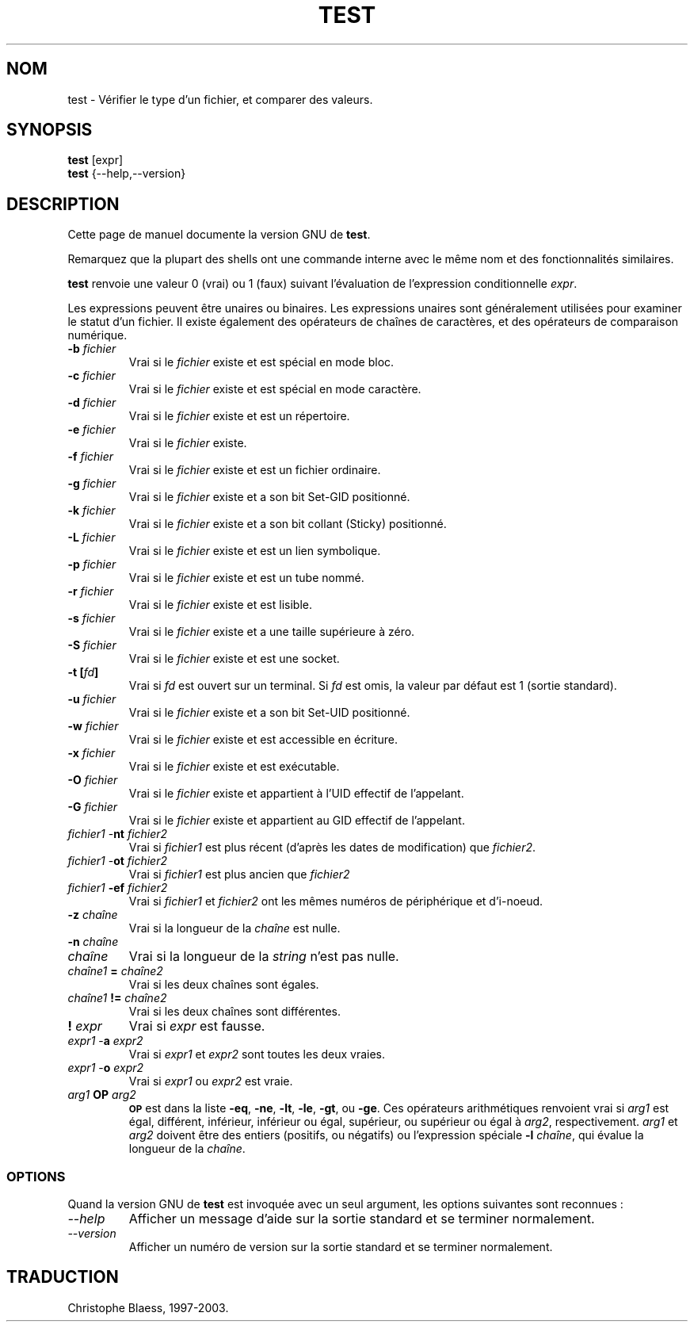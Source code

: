.\" Traduction 08/01/1997 par Christophe Blaess (ccb@club-internet.fr)
.\"
.\" MàJ 30/07/2003 coreutils-4.5.3
.TH TEST 1 "30 juillet 2003" coreutils "Manuel de l utilisateur Linux"
.SH NOM
test \- Vérifier le type d'un fichier, et comparer des valeurs.
.SH SYNOPSIS
.B test
[expr]
.br
.B test
{\-\-help,\-\-version}
.SH DESCRIPTION
Cette page de manuel documente la version GNU de
.BR test .

Remarquez que la plupart des shells ont une commande interne avec le
même nom et des fonctionnalités similaires.
.PP
.B test
renvoie une valeur 0 (vrai) ou 1 (faux) suivant l'évaluation
de l'expression conditionnelle
.IR expr .

Les expressions peuvent être unaires ou binaires. Les expressions unaires
sont généralement utilisées pour examiner le statut d'un fichier.
Il existe également des opérateurs de chaînes de caractères, et
des opérateurs de comparaison numérique.

.PD 0
.TP
.B \-b \fIfichier\fP
Vrai si le \fIfichier\fP existe et est spécial en mode bloc.
.TP
.B \-c \fIfichier\fP
Vrai si le \fIfichier\fP existe et est spécial en mode caractère.
.TP
.B \-d \fIfichier\fP
Vrai si le \fIfichier\fP existe et est un répertoire.
.TP
.B \-e \fIfichier\fP
Vrai si le \fIfichier\fP existe.
.TP
.B \-f \fIfichier\fP
Vrai si le \fIfichier\fP existe et est un fichier ordinaire.
.TP
.B \-g \fIfichier\fP
Vrai si le \fIfichier\fP existe et a son bit Set-GID positionné.
.TP
.B \-k \fIfichier\fP
Vrai si le \fIfichier\fP existe et a son bit collant (Sticky) positionné.
.TP
.B \-L \fIfichier\fP
Vrai si le \fIfichier\fP existe et est un lien symbolique.
.TP
.B \-p \fIfichier\fP
Vrai si le \fIfichier\fP existe et est un tube nommé.
.TP
.B \-r \fIfichier\fP
Vrai si le \fIfichier\fP existe et est lisible.
.TP
.B \-s \fIfichier\fP
Vrai si le \fIfichier\fP existe et a une taille supérieure à zéro.
.TP
.B \-S \fIfichier\fP
Vrai si le \fIfichier\fP existe et est une socket.
.TP
.B \-t [\fIfd\fP]
Vrai si 
.I fd
est ouvert sur un terminal. Si
.I fd
est omis, la valeur par défaut est 1 (sortie standard).
.TP
.B \-u \fIfichier\fP
Vrai si le \fIfichier\fP existe et a son bit Set-UID positionné.
.TP
.B \-w \fIfichier\fP
Vrai si le \fIfichier\fP existe et est accessible en écriture.
.TP
.B \-x \fIfichier\fP
Vrai si le \fIfichier\fP existe et est exécutable.
.TP
.B \-O \fIfichier\fP
Vrai si le \fIfichier\fP existe et appartient à l'UID effectif de l'appelant.
.TP
.B \-G \fIfichier\fP
Vrai si le \fIfichier\fP existe et appartient au GID effectif de l'appelant.
.TP
\fIfichier1\fP \-\fBnt\fP \fIfichier2\fP
Vrai si \fIfichier1\fP est plus récent (d'après les dates de modification)
que \fIfichier2\fP.
.TP
\fIfichier1\fP \-\fBot\fP \fIfichier2\fP
Vrai si \fIfichier1\fP est plus ancien que \fIfichier2\fP
.TP
\fIfichier1\fP \fB\-ef\fP \fIfichier2\fP
Vrai si \fIfichier1\fP et \fIfichier2\fP ont les mêmes numéros de périphérique
et d'i-noeud.
.TP
.B \-z \fIchaîne\fP
Vrai si la longueur de la \fIchaîne\fP est nulle.
.TP
.B \-n \fIchaîne\fP
.TP
\fIchaîne\fP
Vrai si la longueur de la 
.I string
n'est pas nulle.
.TP
\fIchaîne1\fP \fB=\fP \fIchaîne2\fP
Vrai si les deux chaînes sont égales.
.TP
\fIchaîne1\fP \fB!=\fP \fIchaîne2\fP
Vrai si les deux chaînes sont différentes.
.TP
.B ! \fIexpr\fP
Vrai si
.I expr
est fausse.
.TP
\fIexpr1\fP \-\fBa\fP \fIexpr2\fP
Vrai si 
.I expr1
et
.I expr2
sont toutes les deux vraies.
.TP
\fIexpr1\fP \-\fBo\fP \fIexpr2\fP
Vrai si
.I expr1
ou
.I expr2
est vraie.
.TP
.I arg1 \fBOP\fP arg2
.SM
.B OP
est dans la liste
.BR \-eq ,
.BR \-ne ,
.BR \-lt ,
.BR \-le ,
.BR \-gt ,
ou
.BR \-ge .
Ces opérateurs arithmétiques renvoient vrai si \fIarg1\fP
est égal, différent, inférieur, inférieur ou égal,
supérieur, ou supérieur ou égal à \fIarg2\fP,
respectivement.
.I arg1
et
.I arg2
doivent être des entiers (positifs, ou négatifs) ou l'expression
spéciale \fB\-l\fP \fIchaîne\fP, qui évalue la
longueur de la
.IR chaîne .
.SS OPTIONS
Quand la version GNU de
.B test
est invoquée avec un seul argument, les options suivantes sont reconnues :
.TP
.I "\-\-help"
Afficher un message d'aide sur la sortie standard et se terminer normalement.
.TP
.I "\-\-version"
Afficher un numéro de version sur la sortie standard et se terminer normalement.

.SH TRADUCTION
Christophe Blaess, 1997-2003.
